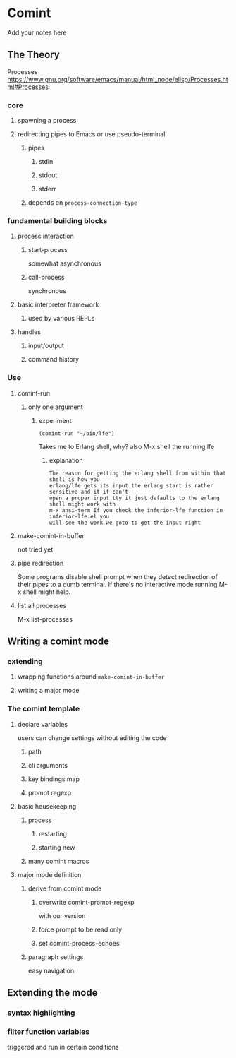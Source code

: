 #+OPTIONS: ^:nil
* Comint
Add your notes here
** The Theory
Processes
https://www.gnu.org/software/emacs/manual/html_node/elisp/Processes.html#Processes

*** core
**** spawning a process
**** redirecting pipes to Emacs or use pseudo-terminal
***** pipes
****** stdin
****** stdout
****** stderr
***** depends on ~process-connection-type~
*** fundamental building blocks
**** process interaction
***** start-process
somewhat asynchronous
***** call-process
synchronous
**** basic interpreter framework
***** used by various REPLs
**** handles
***** input/output
***** command history
*** Use
**** comint-run
***** only one argument
****** experiment
#+BEGIN_EXAMPLE
(comint-run "~/bin/lfe")
#+END_EXAMPLE
Takes me to Erlang shell, why?
also M-x shell the running lfe
******* explanation
#+BEGIN_EXAMPLE
The reason for getting the erlang shell from within that shell is how you
erlang/lfe gets its input the erlang start is rather sensitive and it if can't
open a proper input tty it just defaults to the erlang shell might work with
m-x ansi-term If you check the inferior-lfe function in inferior-lfe.el you
will see the work we goto to get the input right
#+END_EXAMPLE
**** make-comint-in-buffer
not tried yet
**** pipe redirection
Some programs disable shell prompt when they detect redirection of their pipes
to a dumb terminal. If there's no interactive mode running M-x shell might help.
**** list all processes
M-x list-processes
** Writing a comint mode
*** extending
**** wrapping functions around ~make-comint-in-buffer~
**** writing a major mode
*** The comint template
**** declare variables
users can change settings without editing the code
***** path
***** cli arguments
***** key bindings map
***** prompt regexp
**** basic housekeeping
***** process
****** restarting
****** starting new
***** many comint macros
**** major mode definition
***** derive from comint mode
****** overwrite comint-prompt-regexp
with our version
****** force prompt to be read only
******  set comint-process-echoes
***** paragraph settings
easy navigation
** Extending the mode
*** syntax highlighting
*** filter function variables
triggered and run in certain conditions
